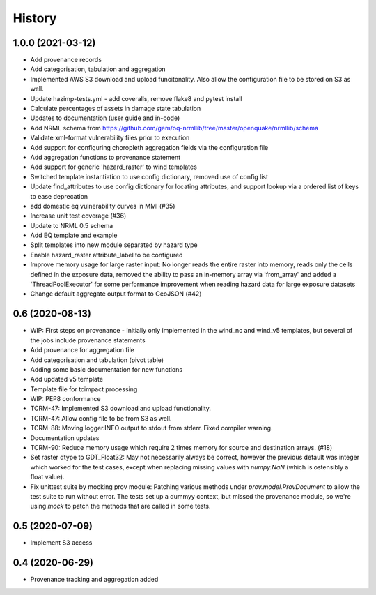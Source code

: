 .. _history:

History
=======

1.0.0 (2021-03-12)
------------------

* Add provenance records
* Add categorisation, tabulation and aggregation
* Implemented AWS S3 download and upload funcitonality. Also allow the configuration file to be stored on S3 as well. 
* Update hazimp-tests.yml - add coveralls, remove flake8 and pytest install
* Calculate percentages of assets in damage state tabulation
* Updates to documentation (user guide and in-code)
* Add NRML schema from https://github.com/gem/oq-nrmllib/tree/master/openquake/nrmllib/schema
* Validate xml-format vulnerability files prior to execution
* Add support for configuring choropleth aggregation fields via the configuration file
* Add aggregation functions to provenance statement
* Add support for generic 'hazard_raster' to wind templates
* Switched template instantiation to use config dictionary, removed use of config list
* Update find_attributes to use config dictionary for locating attributes, and support lookup via a ordered list of keys to ease deprecation
* add domestic eq vulnerability curves in MMI (#35)
* Increase unit test coverage (#36)
* Update to NRML 0.5 schema
* Add EQ template and example
* Split templates into new module separated by hazard type
* Enable hazard_raster attribute_label to be configured
* Improve memory usage for large raster input: No longer reads the entire raster into memory, reads only the cells defined in the exposure data, removed the ability to pass an in-memory array via 'from_array' and added a 'ThreadPoolExecutor' for some performance improvement when reading hazard data for large exposure datasets
* Change default aggregate output format to GeoJSON (#42)


0.6 (2020-08-13)
----------------

* WIP: First steps on provenance - Initially only implemented in the wind_nc and wind_v5 templates, but several of the jobs include provenance statements
* Add provenance for aggregation file
* Add categorisation and tabulation (pivot table)
* Adding some basic documentation for new functions
* Add updated v5 template
* Template file for tcimpact processing
* WIP: PEP8 conformance
* TCRM-47: Implemented S3 download and upload functionality.
* TCRM-47: Allow config file to be from S3 as well.
* TCRM-88: Moving logger.INFO output to stdout from stderr. Fixed compiler warning.
* Documentation updates
* TCRM-90: Reduce memory usage which require 2 times memory for source and destination arrays. (#18)
* Set raster dtype to GDT_Float32: May not necessarily always be correct, however the previous default was integer which worked for the test cases, except when replacing missing values with `numpy.NaN` (which is ostensibly a float value).
* Fix unittest suite by mocking prov module: Patching various methods under `prov.model.ProvDocument` to allow the test suite to run without error. The tests set up a dummyy context, but missed the provenance module, so we're using `mock` to patch the methods that are called in some tests.


0.5 (2020-07-09)
----------------

* Implement S3 access


0.4 (2020-06-29)
----------------

* Provenance tracking and aggregation added
